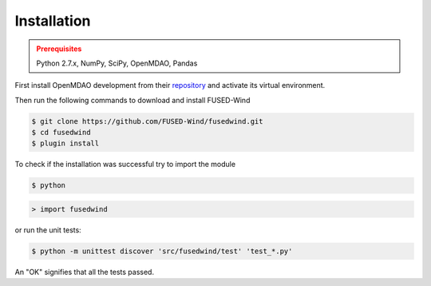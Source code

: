 Installation
------------

.. admonition:: Prerequisites
   :class: warning

   Python 2.7.x, NumPy, SciPy, OpenMDAO, Pandas

First install OpenMDAO development from their `repository <https://github.com/OpenMDAO/OpenMDAO-Framework>`_
and activate its virtual environment.

Then run the following commands to download and install FUSED-Wind

.. code-block:: bash

    $ git clone https://github.com/FUSED-Wind/fusedwind.git
    $ cd fusedwind
    $ plugin install

To check if the installation was successful try to import the module

.. code-block:: bash

    $ python

.. code-block:: python

    > import fusedwind

or run the unit tests:

.. code-block:: bash

   $ python -m unittest discover 'src/fusedwind/test' 'test_*.py'

An "OK" signifies that all the tests passed.

.. only:: latex

    An HTML version of this documentation that contains further details and links to the source code is available at `<http://fusedwind.org/index.html>`_

